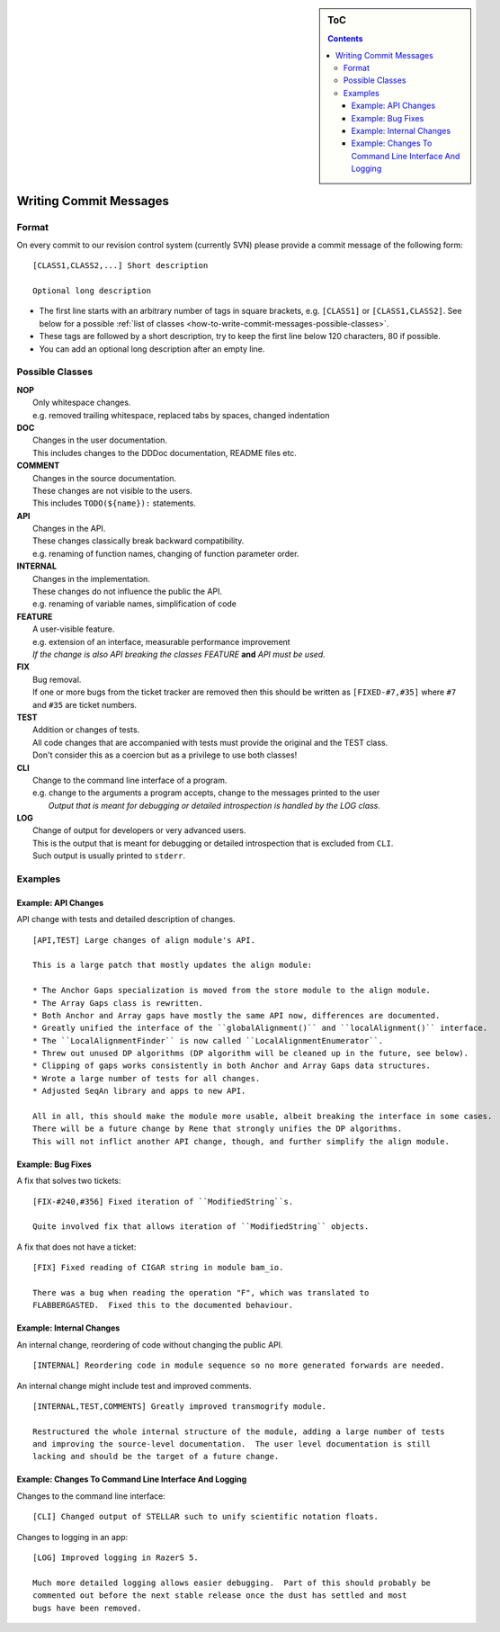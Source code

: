 .. sidebar:: ToC

   .. contents::


.. _how-to-write-commit-messages:

Writing Commit Messages
-----------------------

Format
~~~~~~

On every commit to our revision control system (currently SVN) please provide a commit message of the following form:

::

    [CLASS1,CLASS2,...] Short description

    Optional long description

*  The first line starts with an arbitrary number of tags in square brackets, e.g. ``[CLASS1]`` or ``[CLASS1,CLASS2]``.
   See below for a possible :ref:`list of classes <how-to-write-commit-messages-possible-classes>`.
*  These tags are followed by a short description, try to keep the first line below 120 characters, 80 if possible.
*  You can add an optional long description after an empty line.

.. _how-to-write-commit-messages-possible-classes:

Possible Classes
~~~~~~~~~~~~~~~~

| **NOP**
|    Only whitespace changes.
|    e.g. removed trailing whitespace, replaced tabs by spaces, changed indentation
| **DOC**
|    Changes in the user documentation.
|    This includes changes to the DDDoc documentation, README files etc.
| **COMMENT**
|    Changes in the source documentation.
|    These changes are not visible to the users.
|    This includes ``TODO(${name}):`` statements.

| **API**
|    Changes in the API.
|    These changes classically break backward compatibility.
|    e.g. renaming of function names, changing of function parameter order.
| **INTERNAL**
|    Changes in the implementation.
|    These changes do not influence the public the API.
|    e.g. renaming of variable names, simplification of code
| **FEATURE**
|    A user-visible feature.
|    e.g. extension of an interface, measurable performance improvement
|    *If the change is also API breaking the classes FEATURE* **and** *API must be used.*
| **FIX**
|    Bug removal.
|    If one or more bugs from the ticket tracker are removed then this should be written as ``[FIXED-#7,#35]`` where ``#7`` and ``#35`` are ticket numbers.
| **TEST**
|    Addition or changes of tests.
|    All code changes that are accompanied with tests must provide the original and the TEST class.
|    Don't consider this as a coercion but as a privilege to use both classes!
| **CLI**
|    Change to the command line interface of a program.
|    e.g. change to the arguments a program accepts, change to the messages printed to the user
|     *Output that is meant for debugging or detailed introspection is handled by the LOG class.*
| **LOG**
|    Change of output for developers or very advanced users.
|    This is the output that is meant for debugging or detailed introspection that is excluded from ``CLI``.
|    Such output is usually printed to ``stderr``.

Examples
~~~~~~~~

Example: API Changes
^^^^^^^^^^^^^^^^^^^^

API change with tests and detailed description of changes.

::

    [API,TEST] Large changes of align module's API.

    This is a large patch that mostly updates the align module:

    * The Anchor Gaps specialization is moved from the store module to the align module.
    * The Array Gaps class is rewritten.
    * Both Anchor and Array gaps have mostly the same API now, differences are documented.
    * Greatly unified the interface of the ``globalAlignment()`` and ``localAlignment()`` interface.
    * The ``LocalAlignmentFinder`` is now called ``LocalAlignmentEnumerator``.
    * Threw out unused DP algorithms (DP algorithm will be cleaned up in the future, see below).
    * Clipping of gaps works consistently in both Anchor and Array Gaps data structures.
    * Wrote a large number of tests for all changes.
    * Adjusted SeqAn library and apps to new API.

    All in all, this should make the module more usable, albeit breaking the interface in some cases.
    There will be a future change by Rene that strongly unifies the DP algorithms.
    This will not inflict another API change, though, and further simplify the align module.

Example: Bug Fixes
^^^^^^^^^^^^^^^^^^

A fix that solves two tickets:

::

    [FIX-#240,#356] Fixed iteration of ``ModifiedString``s.

    Quite involved fix that allows iteration of ``ModifiedString`` objects.

A fix that does not have a ticket:

::

    [FIX] Fixed reading of CIGAR string in module bam_io.

    There was a bug when reading the operation "F", which was translated to
    FLABBERGASTED.  Fixed this to the documented behaviour.

Example: Internal Changes
^^^^^^^^^^^^^^^^^^^^^^^^^

An internal change, reordering of code without changing the public API.

::

    [INTERNAL] Reordering code in module sequence so no more generated forwards are needed.

An internal change might include test and improved comments.

::

    [INTERNAL,TEST,COMMENTS] Greatly improved transmogrify module.

    Restructured the whole internal structure of the module, adding a large number of tests
    and improving the source-level documentation.  The user level documentation is still
    lacking and should be the target of a future change.

Example: Changes To Command Line Interface And Logging
^^^^^^^^^^^^^^^^^^^^^^^^^^^^^^^^^^^^^^^^^^^^^^^^^^^^^^

Changes to the command line interface:

::

    [CLI] Changed output of STELLAR such to unify scientific notation floats.

Changes to logging in an app:

::

    [LOG] Improved logging in RazerS 5.

    Much more detailed logging allows easier debugging.  Part of this should probably be
    commented out before the next stable release once the dust has settled and most
    bugs have been removed.

